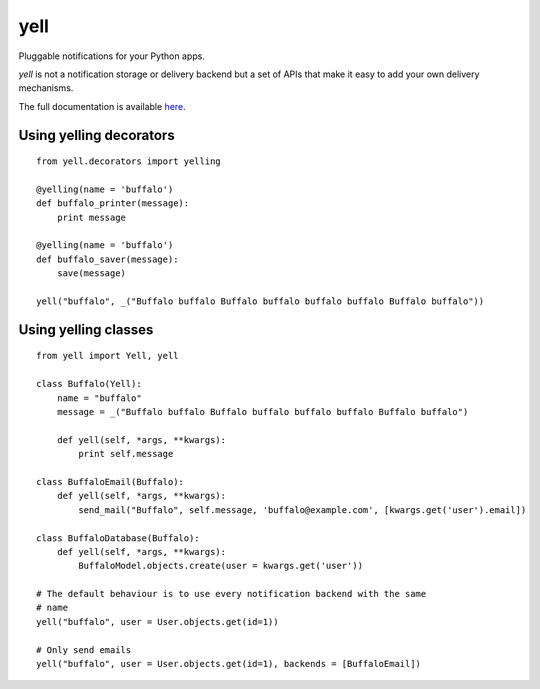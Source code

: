 ====
yell
====

Pluggable notifications for your Python apps. 

`yell` is not a notification storage or delivery backend but a set of APIs that make it easy to add your own delivery mechanisms. 

The full documentation is available `here <http://yell.readthedocs.org/en/latest/index.html>`_.


Using yelling decorators
------------------------

::

    from yell.decorators import yelling
    
    @yelling(name = 'buffalo')
    def buffalo_printer(message):
        print message
    
    @yelling(name = 'buffalo')
    def buffalo_saver(message):
        save(message)
        
    yell("buffalo", _("Buffalo buffalo Buffalo buffalo buffalo buffalo Buffalo buffalo"))


Using yelling classes
---------------------

:: 

    from yell import Yell, yell

    class Buffalo(Yell):
        name = "buffalo"
        message = _("Buffalo buffalo Buffalo buffalo buffalo buffalo Buffalo buffalo")
        
        def yell(self, *args, **kwargs):
            print self.message
        
    class BuffaloEmail(Buffalo):
        def yell(self, *args, **kwargs):
            send_mail("Buffalo", self.message, 'buffalo@example.com', [kwargs.get('user').email])

    class BuffaloDatabase(Buffalo):
        def yell(self, *args, **kwargs):
            BuffaloModel.objects.create(user = kwargs.get('user'))

    # The default behaviour is to use every notification backend with the same 
    # name 
    yell("buffalo", user = User.objects.get(id=1))

    # Only send emails
    yell("buffalo", user = User.objects.get(id=1), backends = [BuffaloEmail])

